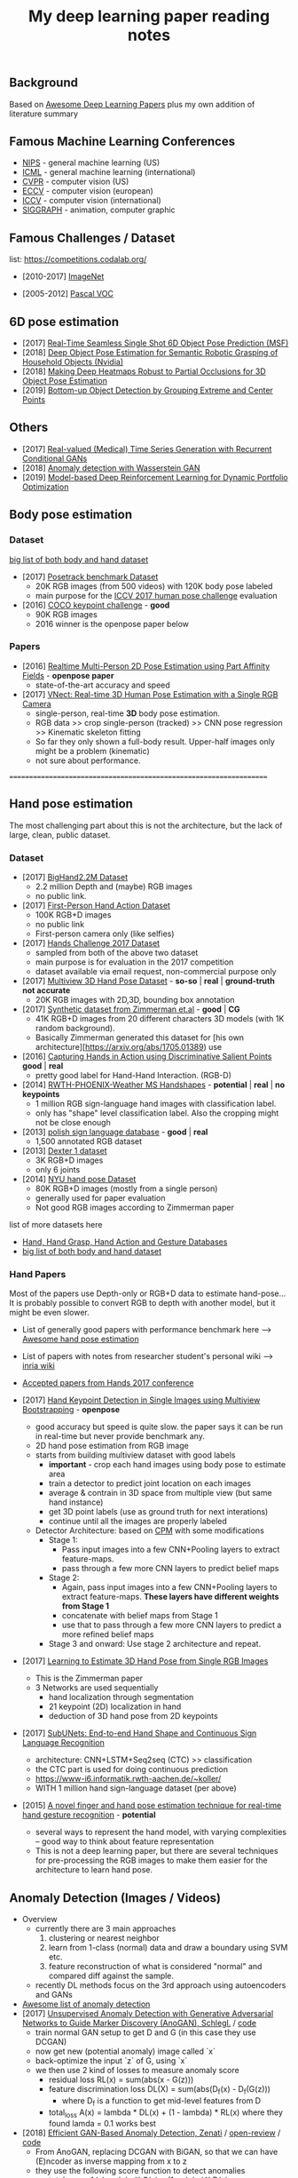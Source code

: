 #+TITLE: My deep learning paper reading notes
#+DESCRIPTION: based on awesome list papers
#+LINK: https://github.com/terryum/awesome-deep-learning-papers
#+KEYWORDS: CNN

** Background
Based on [[https://github.com/terryum/awesome-deep-learning-papers][Awesome Deep Learning Papers]] plus my own addition of literature summary 



** Famous Machine Learning Conferences
- [[https://nips.cc/][NIPS]] - general machine learning (US)
- [[https://icml.cc/][ICML]] - general machine learning (international)
- [[http://cvpr2019.thecvf.com/][CVPR]] - computer vision (US)
- [[https://eccv2018.org/][ECCV]] - computer vision (european)
- [[http://iccv2019.thecvf.com/submission/timeline][ICCV]] - computer vision (international)
- [[https://www.siggraph.org/][SIGGRAPH]] - animation, computer graphic
** Famous Challenges / Dataset
list: https://competitions.codalab.org/
- [2010-2017] [[http://image-net.org/about-stats][ImageNet]]
 :PROPERTIES:
 :SIZE: 14 mil with 20k synset for classification / 1 mil with bboxs and 200 class
 :TOPIC: Image classification and object detection
 :URL: http://image-net.org/about-stats
 :END:
- [2005-2012] [[http://image-net.org/about-stats][Pascal VOC]]
 :PROPERTIES:
 :SIZE: (2007) 10k imgs with 20 class / (2012) 12k images with 20 class & 7k imgs for segmentation
 :TOPIC: Image classification, detection, segmentation
 :URL: http://image-net.org/about-stats
 :END:

** 6D pose estimation
- [2017] [[https://arxiv.org/abs/1711.08848][Real-Time Seamless Single Shot 6D Object Pose Prediction (MSF)]]
- [2018] [[https://arxiv.org/abs/1809.10790][Deep Object Pose Estimation for Semantic Robotic Grasping of Household Objects (Nvidia)]]
- [2018] [[https://arxiv.org/abs/1804.03959][Making Deep Heatmaps Robust to Partial Occlusions for 3D Object Pose Estimation]]
- [2019] [[https://arxiv.org/abs/1901.08043][Bottom-up Object Detection by Grouping Extreme and Center Points]]

** Others
- [2017] [[https://arxiv.org/abs/1706.02633v2][Real-valued (Medical) Time Series Generation with Recurrent Conditional GANs]]
- [2018] [[https://arxiv.org/abs/1812.02463v2][Anomaly detection with Wasserstein GAN]]
- [2019] [[https://arxiv.org/abs/1901.08740][Model-based Deep Reinforcement Learning for Dynamic Portfolio Optimization]]

** Body pose estimation
*** Dataset
[[http://liris.cnrs.fr/voir/wiki/doku.php?id=datasets][big list of both body and hand dataset]]
- [2017] [[https://posetrack.net/][Posetrack benchmark Dataset]]
  - 20K RGB images (from 500 videos) with 120K body pose labeled
  - main purpose for the [[https://posetrack.net/workshops/iccv2017/#people][ICCV 2017 human pose challenge]] evaluation
- [2016] [[http://cocodataset.org/#keypoints-challenge2016][COCO keypoint challenge]] - *good*
  - 90K RGB images
  - 2016 winner is the openpose paper below
*** Papers
- [2016] [[https://arxiv.org/abs/1611.08050][Realtime Multi-Person 2D Pose Estimation using Part Affinity Fields]] - *openpose paper*
 - state-of-the-art accuracy and speed
- [2017] [[http://gvv.mpi-inf.mpg.de/projects/VNect/][VNect: Real-time 3D Human Pose Estimation with a Single RGB Camera]]
  - single-person, real-time *3D* body pose estimation.
  - RGB data >> crop single-person (tracked) >> CNN pose regression >> Kinematic skeleton fitting
  - So far they only shown a full-body result. Upper-half images only might be a problem (kinematic)
  - not sure about performance.

===================================================================

** Hand pose estimation
The most challenging part about this is not the architecture, but the lack of large, clean, public dataset.

*** Dataset
- [2017] [[http://www.iis.ee.ic.ac.uk/ComputerVision/hand/Hands2016][BigHand2.2M Dataset]]
  - 2.2 million Depth and (maybe) RGB images
  - no public link.
- [2017] [[https://arxiv.org/abs/1704.02463][First-Person Hand Action Dataset]]
  - 100K RGB+D images
  - no public link
  - First-person camera only (like selfies)
- [2017] [[http://icvl.ee.ic.ac.uk/hands17/challenge/][Hands Challenge 2017 Dataset]]
  - sampled from both of the above two dataset
  - main purpose is for evaluation in the 2017 competition
  - dataset available via email request, non-commercial purpose only
- [2017] [[http://www.rovit.ua.es/dataset/mhpdataset/][Multiview 3D Hand Pose Dataset]] - *so-so* | *real* | *ground-truth not accurate*
  - 20K RGB images with 2D,3D, bounding box annotation
- [2017] [[https://lmb.informatik.uni-freiburg.de/resources/datasets/RenderedHandposeDataset.en.html][Synthetic dataset from Zimmerman et.al]] - *good* | *CG*
  - 41K RGB+D images from 20 different characters 3D models (with 1K random background).
  - Basically Zimmerman generated this dataset for [his own architecture][https://arxiv.org/abs/1705.01389) use
- [2016] [[http://files.is.tue.mpg.de/dtzionas/Hand-Object-Capture/][Capturing Hands in Action using Discriminative Salient Points]] *good* | *real*
  - pretty good label for Hand-Hand Interaction. (RGB-D)
- [2014] [[https://www-i6.informatik.rwth-aachen.de/~koller/1miohands-data/][RWTH-PHOENIX-Weather MS Handshapes]] - *potential* | *real* | *no keypoints*
  - 1 million RGB sign-language hand images with classification label.
  - only has "shape" level classification label. Also the cropping might not be close enough
- [2013] [[http://sun.aei.polsl.pl/~mkawulok/gestures/][polish sign language database]] - *good* | *real*
  - 1,500 annotated RGB dataset
- [2013] [[http://handtracker.mpi-inf.mpg.de/projects/handtracker_iccv2013/dexter1.htm][Dexter 1 dataset]]
  - 3K RGB+D images
  - only 6 joints
- [2014] [[http://cims.nyu.edu/~tompson/NYU_Hand_Pose_Dataset.htm#overview][NYU hand pose Dataset]]
  - 80K RGB+D images (mostly from a single person)
  - generally used for paper evaluation
  - Not good RGB images according to Zimmerman paper

list of more datasets here 
- [[http://homepages.inf.ed.ac.uk/rbf/CVonline/Imagedbase.htm#gesture][Hand, Hand Grasp, Hand Action and Gesture Databases]]
- [[http://liris.cnrs.fr/voir/wiki/doku.php?id=datasets][big list of both body and hand dataset]]

*** Hand Papers
Most of the papers use Depth-only or RGB+D data to estimate hand-pose...
It is probably possible to convert RGB to depth with another model, but it might be even slower.

- List of generally good papers with performance benchmark here --> [[https://github.com/xinghaochen/awesome-hand-pose-estimation][Awesome hand pose estimation]]
- List of papers with notes from researcher student's personal wiki --> [[https://github.com/hassony2/inria-research-wiki/wiki/hand-papers][inria wiki]]
- [[http://icvl.ee.ic.ac.uk/hands17/program/program-details/][Accepted papers from Hands 2017 conference]]

- [2017] [[https://arxiv.org/abs/1704.07809][Hand Keypoint Detection in Single Images using Multiview Bootstrapping]] - *openpose*
  - good accuracy but speed is quite slow. the paper says it can be run in real-time but never provide benchmark any.
  - 2D hand pose estimation from RGB image
  - starts from building multiview dataset with good labels 
    - **important** - crop each hand images using body pose to estimate area
    - train a detector to predict joint location on each images 
    - average & contrain in 3D space from multiple view (but same hand instance)
    - get 3D point labels (use as ground truth for next interations)
    - continue until all the images are properly labeled
  - Detector Architecture: based on [[https://arxiv.org/pdf/1602.00134.pdf][CPM]] with some modifications
    - Stage 1: 
       - Pass input images into a few CNN+Pooling layers to extract feature-maps.
       - pass through a few more CNN layers to predict belief maps
    - Stage 2:
       - Again, pass input images into a few CNN+Pooling layers to extract feature-maps. *These layers have different weights from Stage 1*
       - concatenate with belief maps from Stage 1
       - use that to pass through a few more CNN layers to predict a more refined belief maps
    - Stage 3 and onward: Use stage 2 architecture and repeat.
- [2017] [[https://arxiv.org/abs/1705.01389][Learning to Estimate 3D Hand Pose from Single RGB Images]]
  - This is the Zimmerman paper
  - 3 Networks are used sequentially
    - hand localization through segmentation
    - 21 keypoint (2D) localization in hand
    - deduction of 3D hand pose from 2D keypoints
- [2017] [[http://epubs.surrey.ac.uk/841837/1/camgoz2017iccv.pdf][SubUNets: End-to-end Hand Shape and Continuous Sign Language Recognition]]
  - architecture: CNN+LSTM+Seq2seq (CTC) >> classification
  - the CTC part is used for doing continuous prediction
  - [[https://www-i6.informatik.rwth-aachen.de/~koller/][https://www-i6.informatik.rwth-aachen.de/~koller/]]
  - WITH 1 million hand sign-language dataset (per above)
- [2015] [[https://sci-hub.io/http://www.sciencedirect.com/science/article/pii/S0031320315002745][A novel finger and hand pose estimation technique for real-time hand gesture recognition]] - *potential*
  - several ways to represent the hand model, with varying complexities -- good way to think about feature representation
  - This is not a deep learning paper, but there are several techniques for pre-processing the RGB images to make them easier for the architecture to learn hand pose.
  

** Anomaly Detection (Images / Videos)
- Overview
 - currently there are 3 main approaches
   1. clustering or nearest neighbor
   2. learn from 1-class (normal) data and draw a boundary using SVM etc.
   3. feature reconstruction of what is considered "normal" and compared diff against the sample.
 - recently DL methods focus on the 3rd approach using autoencoders and GANs
- [[https://github.com/hoya012/awesome-anomaly-detection][Awesome list of anomaly detection]]
- [2017] [[https://arxiv.org/abs/1703.05921][Unsupervised Anomaly Detection with Generative Adversarial Networks to Guide Marker Discovery (AnoGAN), Schlegl.]] / [[https://github.com/tkwoo/anogan-keras][code]]
 - train normal GAN setup to get D and G (in this case they use DCGAN)
 - now get new (potential anomaly) image called `x`
 - back-optimize the input `z` of G, using `x`
 - we then use 2 kind of losses to measure anomaly score
  - residual loss RL(x) = sum(abs(x - G(z)))
  - feature discrimination loss DL(X) = sum(abs(D_f(x) - D_f(G(z)))
    - where D_f is a function to get mid-level features from D
  - total_loss A(x) = lambda * DL(x) + (1 - lambda) * RL(x) where they found lamda = 0.1 works best
- [2018] [[https://arxiv.org/abs/1802.06222][Efficient GAN-Based Anomaly Detection, Zenati]] / [[https://openreview.net/forum?id=BkXADmJDM][open-review]] / [[https://github.com/houssamzenati/Efficient-GAN-Anomaly-Detection][code]]
 - From AnoGAN, replacing DCGAN with BiGAN, so that we can have (E)ncoder as inverse mapping from x to z
 - they use the following score function to detect anomalies
  - total score A(x) = alpha*LG(x) + (1 - alpha)*LD(x)
  - reconstruction loss LG(x) = abs( x - G(E(x)) )
  - Discriminator loss LD(x) can be defined in two ways
   - cross-entropy (CE): between D(x,E(x)) and 1
   - feature-matching (FM): L0 loss (absolute-diff) between mid-level logits of D(x,E(x)) and D(G(E(x)),E(x))
   - experiments show that performance between CE and FM is data-specific
- [2018] [[https://arxiv.org/abs/1812.02288][Adversarially Learned Anomaly Detection (ALAD)]] / [[https://github.com/houssamzenati/Adversarially-Learned-Anomaly-Detection][code]]
 - This is the follow-up work from the Efficient Anogan paper author
 - they added Spectral Normalization and additional Discriminators to get higher accuracy. (All reasonable ideas, however the improvement isn't that clear-cut, looking at the ablation study)
 - Dataset Tested: KDD, Arrhythmia, CIFAR10, SVHN 
- [2019] [ICLR'19] [[https://openreview.net/forum?id=H1xwNhCcYm][Do Deep Generative Models Know What They Don't Know?]]
- [2018] [[https://arxiv.org/abs/1810.01392][Generative Ensembles for Robust Anomaly Detection]]
- [2018] [[https://arxiv.org/abs/1801.03149][An overview of deep learning based methods for unsupervised and semi-supervised anomaly detection in videos, Kiran]]
 - this applies specifically to anomaly detection in videos, with these datasets:
  - UCSD Dataset: pedestrians (normal) vs cyclist/wheelchairs (abn) etc.
  - CUHK Avenue Dataset: unusual object or behaviors in Subway
  - UMN Dataset: unusual crowd activity
  - Train Dataset: unusual movement of people on trains
  - London U-turn dataset: normal traffic vs jaywalking/firetruck
 - Methods categorized as following
  - Representation learning: PCA, Autoencoders (AEs) --> monitor deviation
  - Predictive modeling: autoregressive models, LSTMs --> predict next frame distributions
  - Generative model: VAEs, GANs, adversarial AEs (AAEs) --> likelihood
  - evalutaion:
   - there are two input options: raw images or optical flow. Flow works much better across the board
   - no model came out consistently on top, and PCA with flow did surprisingly well.
- [2017] [[https://arxiv.org/abs/1706.02690][Enhancing The Reliability of Out-of-distribution Image Detection in Neural Networks, Liang]] / [[https://openreview.net/forum?id=H1VGkIxRZ][open-review]]
 - train a DNN model with class of in-distribution data = 1 and others = 0. (I think at training time, the target is always 1)
 - at test time, two transformations are proposed for better detection
  - temperature scaling (T) of softmax probabilities (per Hinton's [[https://arxiv.org/abs/1503.02531][distillation paper]]. ~T~ is within range [1,1000]
  - small perturbations by a gradient of its own raw image's softmax-score. the scaling factor is in [0,0.004]
 - two key insights:
  - ~Temperature scaling~ makes the network less sure and expand the outlier area (90-100% prob. part)
  - ~Perturbations~ mainly affects in-distribution data, almost has no effect for out-distribution data
- [2018] [NIPS'18] [[https://nips.cc/Conferences/2018/Schedule?showEvent=11927][Deep Anomaly Detection Using Geometric Transformations]]
 - using target as "transformation #i" for the labels while training
 - for simple normality score, take the softmaxed prediction for each Transformation, then compute mean. The higher, the more likely to be normal image.
 - for full dirichlet normality score, we need to estimate alpha first and the formula is a bit more complex.
 - intuition is that:
  - while training (which are all normal images), the model will learn to detect types of geometric transformation.
  - on testing, if we have abnormal images, the model will be less sure of the type of transformation used.
- [2018] [NIPS'18] [[https://papers.nips.cc/paper/7422-a-loss-framework-for-calibrated-anomaly-detection][A loss framework for calibrated anomaly detection]]
- [2018] [[https://arxiv.org/abs/1805.06725][GANomaly: Semi-Supervised Anomaly Detection via Adversarial Training]]
- [2018] [[https://arxiv.org/abs/1807.02011][Improving Unsupervised Defect Segmentation by Applying Structural Similarity to Autoencoders]]
 - for reconstruction-type anomaly segmentation, using SSIM instead of L2 Loss improved the quality substantially. 
 - these guys are from Machine vision company, so this idea is probably in actual production.

** Anomaly Detection (Time Series)
- Overview
 - 3 main approaches
  - classification - input sequence window ==> output Good / Bad
  - detection - input sequence window ==> output t+1 sequence and compare diff with DTW
  - reconstruction - input squence window ==> Encoder-Decoder ==> check reconstruction loss
- [2018] [[https://arxiv.org/abs/1809.04356][Deep learning for time series classification: a review]]
- [2018] [[https://arxiv.org/abs/1708.02635][Anomaly Detection in Multivariate Non-stationary Time Series for Automatic DBMS Diagnosis]]

** Generative Adversarial Networks (GANs)
- [2018] (Articles) [[https://medium.com/@jonathan_hui/gan-gan-series-2d279f906e7b][GAN Series (from the beginning to the end)]]
- [2014] [[http://papers.nips.cc/paper/5423-generative-adversarial-nets.pdf][Generative adversarial nets, I. Goodfellow et al.]]
 - Objective is to get distribution of generated sample (P_g) to be as close to distribution of real data (P_y) as much as possible
 - using a minimax game of fight between discriminator (D) and generator (G)
 - the learning process is like this: uniform z --> G(z) --> D(G(z))
 - we switch between D(x) and D(G(z)) to learn D
 - the loss is like this: C(D,G) = minimize log(D(x)) + log(1 - D(G(z)))
  - this is equivalent to C(D,G) = -log(4) + 2*JS(P_x || P_g)
   - JS is Jensen-Shannon Divergence
  - a little trick for G to get sizable gradients, the loss used is instead: maximize D(G(z))
 - note that the theory calls for optimizing P_g but in practive we approximate with function G. the better or more powerful G, the closer to P_g
- [2016] [[https://arxiv.org/abs/1605.09782][Adversarial Feature Learning (BiGAN), Donahue]]
 - add an Encoder to do inverse mapping. the setup is like this:
  - (G)enerator: G(z) approximates `x`
  - (E)ncoder: E(x) approximates the latent space vector `z` (200D of [-1,1])
  - (D)iscriminator: recieves input tuple of either z,G(z) or E(x),x then output a probability of input being real
 - this papers show proof that if we have a perfect Discriminator, the G and E must be an inverse mapping of each other
 - they tried with MNIST, works quite well. Then failed with Imagenet -- the model fails to generate realistic looking images, although comparing x and G(E(x)) shows some superficial consistency, like same structure or color etc.
 - need to read more about comparison of BiGAN with Autoencoders.
- [2016] [[http://papers.nips.cc/paper/6125-improved-techniques-for-training-gans.pdf][Improved techniques for training GANs, T. Salimans et al.]]

** Style Transfers
- [2017] [[http://arxiv.org/pdf/1703.07511v1.pdf][Deep Photo Style Transfer, F. Luan et al.]]
- [2018] [[https://arxiv.org/abs/1812.04948][A Style-Based Generator Architecture for Generative Adversarial Networks, Karras et al.]]

** Understanding / Generalization / Transfer

- [2014] [[http://papers.nips.cc/paper/5347-how-transferable-are-features-in-deep-neural-networks.pdf][How transferable are features in deep neural networks?]]
   :PROPERTIES:
   :AUTHOR:   J. Yosinski et al.
   :YEAR:     2014
   :URL:      http://papers.nips.cc/paper/5347-how-transferable-are-features-in-deep-neural-networks.pdf
   :END:
 - keypoints
  - through empirical evidence, researchers notice that for all CNN models, the first 1-3 layers are similar
  - the higher layers (after three) are more specific to the classification task
  - we want to test how "general" or "specific" for each layer
  - train a real-image classification CNN (7 layers) model-A and model-B, using completely seperate classes
  - freeze 3 lowest layers from model A, then put the 4 higher layer with random weight, then train with model B dataset
  - the resulting accuracy does not change 
  - and actually if we don't freeze (let it fine-tune), the accuracy is higher (it generalizes better)
- [2014] [[http://www.cv-foundation.org//openaccess/content_cvpr_workshops_2014/W15/papers/Razavian_CNN_Features_Off-the-Shelf_2014_CVPR_paper.pdf][CNN features off-the-Shelf: An astounding baseline for recognition]]
   :PROPERTIES:
   :AUTHOR:   Razavian et al.
   :YEAR:     2014
   :URL:      http://www.cv-foundation.org//openaccess/content_cvpr_workshops_2014/W15/papers/Razavian_CNN_Features_Off-the-Shelf_2014_CVPR_paper.pdf
   :END:
 - keypoints
  - comparison of state-of-the-art "manual" feature engineering (SIFT etc.) vs "OVERFEAT" CNN
  - Summary from the paper:
  It’s all about the features! SIFT and HOG descriptors produced big performance gains a decade ago and now deep convolutional features are providing a similar breakthroughfor recognition. 
  
  Thus, applying the well-established com-puter vision procedures on CNN representations should potentially push the reported results even further. In any case,if you develop any new algorithm for a recognition task thenitmustbe compared against the strong baseline ofgenericdeep features+simple classifier.

- [2014] [[http://www.cv-foundation.org/openaccess/content_cvpr_2014/papers/Oquab_Learning_and_Transferring_2014_CVPR_paper.pdf][Learning and transferring mid-Level image representations using convolutional neural networks]]
   :PROPERTIES:
   :AUTHOR:   M. Oquab et al.
   :YEAR:     2014
   :URL:      http://www.cv-foundation.org/openaccess/content_cvpr_2014/paper/Oquab_Learning_and_Transferring_2014_CVPR_paper.pdf
   :END:
 - keypoints
  - same idea as the "transferable features in DNN" paper
  - use the pre-trained weights from task A (ImageNet) to apply to task B (Pascal)
  - they transferred all the weights (all CNN and FCs layers), froze them , and added 2 FC layers at the end to adapt to new output
  - for task B (Pascal), the pictures are cropped to specific object, so they use a sliding window to generate new pics + "background" class
- [2014] [[http://arxiv.org/pdf/1311.2901][Visualizing and understanding convolutional networks]]
   :PROPERTIES:
   :AUTHOR:   M. Zeiler and R. Fergus
   :YEAR:     2014
   :URL:      http://arxiv.org/pdf/1311.2901
   :END:
 - keypoints
  - Building from 2011 papers, they use deconvnet to analyze the CNN layers.
- [2014] [[http://arxiv.org/pdf/1310.1531][Decaf: A deep convolutional activation feature for generic visual recognition, J. Donahue et al.]]
- [2015] [[http://arxiv.org/pdf/1503.02531][Distilling the knowledge in a neural network]]
   :PROPERTIES:
   :AUTHOR:   G. Hinton et al.
   :YEAR:     2015
   :URL:      http://arxiv.org/pdf/1503.02531
   :END:
 - keypoints
  - train the complex model first (model-A) 
  - then train a simpler one using loss function that combines (same dataset) and (model-A prediction)
  - divide by certain constant (lambda) to change how sensitive the difference for each classes is
- [2015] [[http://arxiv.org/pdf/1412.1897][Deep neural networks are easily fooled: High confidence predictions for unrecognizable images]] 
   :PROPERTIES:
   :AUTHOR:   A. Nguyen et al.
   :YEAR:     2015
   :URL:      http://arxiv.org/pdf/1412.1897
   :END:
 - keypoints
  - use the CNN model's prediction probabilities as input
  - use an evolution algorithm to evolve a random image to fool the model
  - some images are similar to the "real" thing, some looks just like static TV noise
  - using the "static" images to retrain, still difficult to patch up the weakness
  - is this similar to adversarial network?

** Optimization / Training Techniques
- [2012] [[http://www.jmlr.org/papers/volume13/bergstra12a/bergstra12a][Random search for hyper-parameter optimization]]
   :PROPERTIES:
   :AUTHOR:   M. Zeiler and R. Fergus
   :YEAR:     2012
   :URL:      http://www.jmlr.org/papers/volume13/bergstra12a/bergstra12a
   :END:
- [2015] [[http://arxiv.org/pdf/1502.03167][Batch normalization: Accelerating deep network training by reducing internal covariate shift, S. Loffe and C. Szegedy]]
- [2015] [[http://www.cv-foundation.org/openaccess/content_iccv_2015/papers/He_Delving_Deep_into_ICCV_2015_paper.pdf][Delving deep into rectifiers: Surpassing human-level performance on imagenet classification, K. He et al.]]
- [2014] [[http://jmlr.org/papers/volume15/srivastava14a/srivastava14a.pdf][Dropout: A simple way to prevent neural networks from overfitting, N. Srivastava et al.]]
- [2014] [[http://arxiv.org/pdf/1412.6980][Adam: A method for stochastic optimization, D. Kingma and J.Ba]]
- [2012] [[http://arxiv.org/pdf/1207.0580.pdf][Improving neural networks by preventing co-adaptation of feature detectors, G. Hinton et al.]]
- [2017] [[http://ruder.io/optimizing-gradient-descent/index.html#gradientdescentoptimizationalgorithms][A summary of gradient descent optimization algorithms]]
   :PROPERTIES:
   :AUTHOR:   M. Zeiler and R. Fergus
   :YEAR:     2014
   :URL:      http://ruder.io/optimizing-gradient-descent/index.html#gradientdescentoptimizationalgorithms
   :END:
 - keypoints
  - *TLDR; - Use Adam, then try others if it doesn't work*
  - SGD - basic gradient descent
  - mini-batch - update once every batch
  - online - update once every sample
  - momentum - running faster and faster into the general direction of local minima
  - Nesterov - to prevent overshooting cause by momentum, we can "correct" it by first calculate momentum, then add the loss of current param diff with the momentum.
  - Adagrad - it has a unique learning rate for each parameter i. The learning rate is normalized based on past gradient values of that parameters. Weakness is that it makes learning rates go infinitely small.
  - Adadelta - fix the learning rate shrinking problem. by replacing the scaling term with RMSE.
  - RMSprop - similar to Adadelta, developed by Hinton during class.
  - Adam - has first and second moments of gradients. essentially Momentum + RMSprop
  - AdaMax - generalized Adam to n moments
  - Nadam - Nesterov + Adam 

  
** Unsupervised / Generative Models
- [2013] [[http://arxiv.org/pdf/1312.6114][Auto-encoding variational Bayes, D. Kingma and M. Welling]]
- [2013] [[http://arxiv.org/pdf/1112.6209][Building high-level features using large scale unsupervised learning, Q. Le et al.]]
- [2015] [[https://arxiv.org/pdf/1511.06434v2][Unsupervised representation learning with deep convolutional generative adversarial networks, A. Radford et al.]]
- [2015] [[http://arxiv.org/pdf/1502.04623][DRAW: A recurrent neural network for image generation, K.Gregor et al.]]
- [2016] [[http://arxiv.org/pdf/1601.06759v2.pdf][Pixel recurrent neural networks (PixelRNN), A. Oord et al.]]


** CNN Feature Extractors
- Backbone feature extractor short summary / [[https://arxiv.org/pdf/1804.06215.pdf][source]] 
 - The backbone network for object detection are usually borrowed from the ImageNet classification.  
 - Many new networks are designed to get higher performance for ImageNet. AlexNet (2012) is among the first to try to increase the depth of CNN. In order to reduce the network computation and increase the valid receptive field, AlexNet down-samples the feature map with 32 strides which is a standard setting for the following works. It also implemented group convolutions (branch into two CNN tracks to train on seperate GPU simutaneously) but mostly because of engineering constraint (3GB VRAM limit)
 - VGGNet (2014) stacks 3x3 convolution operation to build a deeper network, while still involves 32 strides in feature maps. Most of the following researches adopt VGG like structure, and design a better component in each stage (split by stride).
 - GoogleNet (2015) proposes a novel inception block to involve more diversity features.
 - ResNet (2015) adopts “bottleneck” design with residual sum operation in each stage, which has been proved a simple and efficient way to build a deeper neural network.
 - ResNext (2016) and Xception (2016) use group convolution layer to replace the traditional convolution. It reduces the parameters and increases the accuracy simultaneously.
 - DenseNet densely concat several layers, it further reduces parameters while keeping competitive accuracy. Another different research is Dilated Residual Network which extracts features with less strides. DRN achieves notable results on segmentation, while has little discussion on object  detection. There are still lots of research for efficient backbone, such as [17,15,16]. However they are usually designed for classification.

- [2012] [[http://papers.nips.cc/paper/4824-imagenet-classification-with-deep-convolutional-neural-networks.pdf][(AlexNet) ImageNet classification with deep convolutional neural networks, A. Krizhevsky et al.]]
- [2013] [[http://arxiv.org/pdf/1312.6229][OverFeat: Integrated recognition, localization and detection using convolutional networks, P. Sermanet et al.]]
- [2013] [[http://arxiv.org/pdf/1302.4389v4][Maxout networks, I. Goodfellow et al.]]
- [2013] [[http://arxiv.org/pdf/1312.4400][Network in network, M. Lin et al.]]
- [2014] [[http://arxiv.org/pdf/1409.1556][Very deep convolutional networks for large-scale image recognition, K. Simonyan and A. Zisserman]]
- [2014] [[http://arxiv.org/pdf/1406.4729][Spatial pyramid pooling in deep convolutional networks for visual recognition, K. He et al.]]
- [2014] [[http://arxiv.org/pdf/1405.3531][Return of the devil in the details: delving deep into convolutional nets, K. Chatfield et al.]]
- [2015] [[http://papers.nips.cc/paper/5854-spatial-transformer-networks.pdf][Spatial transformer network, M. Jaderberg et al.]]
- [2015] [[http://www.cv-foundation.org/openaccess/content_cvpr_2015/papers/Szegedy_Going_Deeper_With_2015_CVPR_paper.pdf][Going deeper with convolutions, C. Szegedy et al.]]
- [2016] [[http://www.cv-foundation.org/openaccess/content_cvpr_2016/papers/Szegedy_Rethinking_the_Inception_CVPR_2016_paper.pdf][Rethinking the inception architecture for computer vision,C. Szegedy et al.]]
- [2016] [[http://arxiv.org/pdf/1602.07261][Inception-v4, inception-resnet and the impact of residual connections on learning, C. Szegedy et al.]]
- [2016] [[https://arxiv.org/pdf/1603.05027v2.pdf][Identity Mappings in Deep Residual Networks, K. He et al.]]
- [2016] [[http://arxiv.org/pdf/1512.03385][Deep residual learning for image recognition, K. He et al.]]

** Image: Object Detection
- Overview paper: [2018-09] [[https://arxiv.org/pdf/1809.03193.pdf][recent advances in object detection in the age of deep CNNs]]
 - YOLO family
  - YOLOv1
   - simple network design, one-shot detector
   - result (voc 07-12) - mAP(0.5) 63.4 with 45 FPS at 554x554 on Titan X
  - YOLOv2
   - add batch normalization, able to train deeper network
   - double input resolution 224x224 --> 448x448 (also in Imagenet pretraining)
   - add anchor box priors, will custom clustering to find best priors
   - result (voc 07-12) - mAP(0.5) 78.6 with 40 FPS at 554x554 on Titan X
  - YOLOv3
   - predict boxes at 3 different scales (similar to SSD)
   - use skip connection (upsampled then concat layers)
   - much deeper feature extractors (Darknet-53)
   - result (COCO) - mAP(0.5) 57.9 with 20 FPS at 608x608 on Titan X
 - [[http://cs231n.stanford.edu/slides/2018/cs231n_2018_ds06.pdf][R-CNN family]]
  - R-CNN: Selective search → Cropped Image → CNN  
  - Fast R-CNN: Selective search → Crop feature map of CNN
  - Faster R-CNN: CNN → Region-Proposal Network → Crop feature map of CN** 
  - Best accuracy but slow
** Image: Segmentation
- [2015] [[http://www.cv-foundation.org/openaccess/content_cvpr_2015/papers/Long_Fully_Convolutional_Networks_2015_CVPR_paper.pdf][Fully convolutional networks for semantic segmentation]] 
   :PROPERTIES:
   :AUTHOR:   J. Long et al.
   :YEAR:     2015
   :URL:      http://www.cv-foundation.org/openaccess/content_cvpr_2015/papers/Long_Fully_Convolutional_Networks_2015_CVPR_paper.pdf
   :END:
 - keypoints
  - demonstrate an fully CNN without FC layers at the end -- without additional manual manipulation
- [2014] [[http://www.cv-foundation.org/openaccess/content_cvpr_2014/papers/Girshick_Rich_Feature_Hierarchies_2014_CVPR_paper.pdf][Rich feature hierarchies for accurate object detection and semantic segmentation, R. Girshick et al.]]
- [2015] [[https://arxiv.org/pdf/1412.7062][Semantic image segmentation with deep convolutional nets and fully connected CRFs, L. Chen et al.]]
- [2013] [[https://hal-enpc.archives-ouvertes.fr/docs/00/74/20/77/PDF/farabet-pami-13.pdf][Learning hierarchical features for scene labeling, C. Farabet et al.]]

** Image / Video / Etc
- [2016] [[https://arxiv.org/pdf/1501.00092v3.pdf][Image Super-Resolution Using Deep Convolutional Networks, C.
  Dong et al.]]
- [2015] [[https://arxiv.org/pdf/1508.06576][A neural algorithm of artistic style, L. Gatys et al.]]
- [2015] [[http://www.cv-foundation.org/openaccess/content_cvpr_2015/papers/Karpathy_Deep_Visual-Semantic_Alignments_2015_CVPR_paper.pdf][Deep visual-semantic alignments for generating image descriptions, A. Karpathy and L. Fei-Fei]]
- [2015] [[http://arxiv.org/pdf/1502.03044][Show, attend and tell: Neural image caption generation with visual attention, K. Xu et al.]]
- [2015] [[http://www.cv-foundation.org/openaccess/content_cvpr_2015/papers/Vinyals_Show_and_Tell_2015_CVPR_paper.pdf][Show and tell: A neural image caption generator, O. Vinyals et al.]]
- [2015] [[http://www.cv-foundation.org/openaccess/content_cvpr_2015/papers/Donahue_Long-Term_Recurrent_Convolutional_2015_CVPR_paper.pdf][Long-term recurrent convolutional networks for visual recognition and description, J. Donahue et al.]]
- [2015] [[http://www.cv-foundation.org/openaccess/content_iccv_2015/papers/Antol_VQA_Visual_Question_ICCV_2015_paper.pdf][VQA: Visual question answering, S. Antol et al.]]
- [2014] [[http://www.cv-foundation.org/openaccess/content_cvpr_2014/papers/Taigman_DeepFace_Closing_the_2014_CVPR_paper.pdf][DeepFace: Closing the gap to human-level performance in face verification, Y. Taigman et al.]]:
- [2014] [[http://vision.stanford.edu/pdf/karpathy14.pdf][Large-scale video classification with convolutional neural networks, A. Karpathy et al.]]
- [2014] [[http://www.cv-foundation.org/openaccess/content_cvpr_2014/papers/Toshev_DeepPose_Human_Pose_2014_CVPR_paper.pdf][DeepPose: Human pose estimation via deep neural networks, A.Toshev and C. Szegedy]]
- [2014] [[http://papers.nips.cc/paper/5353-two-stream-convolutional-networks-for-action-recognition-in-videos.pdf][Two-stream convolutional networks for action recognition in videos, K. Simonyan et al.]]
- [2013] [[http://machinelearning.wustl.edu/mlpapers/paper_files/icml2010_JiXYY10.pdf][3D convolutional neural networks for human action recognition, S. Ji et al.]]


** Natural Language Processing / RNNs
- [2016] [[http://aclweb.org/anthology/N/N16/N16-1030.pdf][Neural Architectures for Named Entity Recognition, G. Lample et al.]]
- [2016] [[http://arxiv.org/pdf/1602.02410][Exploring the limits of language modeling, R. Jozefowicz et al.]]
- [2015] [[http://papers.nips.cc/paper/5945-teaching-machines-to-read-and-comprehend.pdf][Teaching machines to read and comprehend, K. Hermann et al.]]
- [2015] [[https://arxiv.org/pdf/1508.04025][Effective approaches to attention-based neural machine translation, M. Luong et al.]]
- [2015] [[http://www.cv-foundation.org/openaccess/content_iccv_2015/papers/Zheng_Conditional_Random_Fields_ICCV_2015_paper.pdf][Conditional random fields as recurrent neural networks, S.Zheng and S. Jayasumana.]]
- [2014] [[https://arxiv.org/pdf/1410.3916][Memory networks, J. Weston et al.]]
- [2014] [[https://arxiv.org/pdf/1410.5401][Neural turing machines, A. Graves et al.]]
- [2014] [[http://arxiv.org/pdf/1409.0473][Neural machine translation by jointly learning to align and translate, D. Bahdanau et al.]]
- [2014] [[http://papers.nips.cc/paper/5346-sequence-to-sequence-learning-with-neural-networks.pdf][Sequence to sequence learning with neural networks, I. Sutskever et al.]]
- [2014] [[http://arxiv.org/pdf/1406.1078][Learning phrase representations using RNN encoder-decoder for statistical machine translation, K. Cho et al.]]
- [2014] [[http://arxiv.org/pdf/1404.2188v1][A convolutional neural network for modeling sentences, N. Kalchbrenner et al.]]
- [2014] [[http://arxiv.org/pdf/1408.5882][Convolutional neural networks for sentence classification, Y. Kim]]
- [2014] [[http://anthology.aclweb.org/D/D14/D14-1162.pdf][Glove: Global vectors for word representation, J. Pennington et al.]]
- [2014] [[http://arxiv.org/pdf/1405.4053][Distributed representations of sentences and documents, Q.Le and T. Mikolov]]
- [2013] [[http://papers.nips.cc/paper/5021-distributed-representations-of-words-and-phrases-and-their-compositionality.pdf][Distributed representations of words and phrases and their compositionality, T. Mikolov et al.]]
- [2013] [[http://arxiv.org/pdf/1301.3781][Efficient estimation of word representations in vector space, T. Mikolov et al.]]
- [2013] [[http://citeseerx.ist.psu.edu/viewdoc/download?doi=10.1.1.383.1327&rep=rep1&type=pdf][Recursive deep models for semantic compositionality over a sentiment treebank, R. Socher et al.]]
- [2013] [[https://arxiv.org/pdf/1308.0850][Generating sequences with recurrent neural networks, A. Graves.]]

** Speech / Other Domain
- [2016] [[https://arxiv.org/pdf/1508.04395][End-to-end attention-based large vocabulary speech recognition, D. Bahdanau et al.]]
- [2015] [[https://arxiv.org/pdf/1512.02595][Deep speech 2: End-to-end speech recognition in English and Mandarin, D. Amodei et al.]]
- [2013] [[http://arxiv.org/pdf/1303.5778.pdf][Speech recognition with deep recurrent neural networks, A. Graves]]
- [2012] [[http://www.cs.toronto.edu/~asamir/papers/SPM_DNN_12.pdf][Deep neural networks for acoustic modeling in speech recognition: The shared views of four research groups, G. Hinton et al.]]
- [2012] [[http://citeseerx.ist.psu.edu/viewdoc/download?doi=10.1.1.337.7548&rep=rep1&type=pdf][Context-dependent pre-trained deep neural networks for large-vocabulary speech recognition, G. Dahl et al.]]
- [2012] [[http://www.cs.toronto.edu/~asamir/papers/speechDBN_jrnl.pdf][Acoustic modeling using deep belief networks, A. Mohamed et al.]]

- [2017] [[https://gab41.lab41.org/speech-recognition-you-down-with-ctc-8d3b558943f0][CTC (Connectionist Temporal Classification Loss) Explained]]
    :PROPERTIES:
    :AUTHOR:  Karl N.
    :YEAR:    2017
    :URL:     https://gab41.lab41.org/speech-recognition-you-down-with-ctc-8d3b558943f0
    :END:
 - Keypoints
  - In normal systems, we cut the audio signal into very small slices and feed them to RNN.
  - The predictions then become something like (for "CAT") -- "...C..A..AA..A..AA.T..TT.."
  - so obviously we need to get rid of the silence and repeats, the way to do that is CTC.
  - Essentially, the equation defines the loss that makes good probability distribution over good paths
** Reinforcement Learning / Robotics
- [2016] [[http://www.jmlr.org/papers/volume17/15-522/source/15-522.pdf][End-to-end training of deep visuomotor policies, S. Levine et al.]]
- [2016] [[https://arxiv.org/pdf/1603.02199][Learning Hand-Eye Coordination for Robotic Grasping with Deep Learning and Large-Scale Data Collection, S. Levine et al.]]
- [2016] [[http://www.jmlr.org/proceedings/papers/v48/mniha16.pdf][Asynchronous methods for deep reinforcement learning, V. Mnih et al.]]
- [2016] [[https://arxiv.org/pdf/1509.06461.pdf][Deep Reinforcement Learning with Double Q-Learning, H. Hasselt et al.]]
- [2016] [[http://www.nature.com/nature/journal/v529/n7587/full/nature16961.html][Mastering the game of Go with deep neural networks and tree search, D. Silver et al.]]
- [2015] [[https://arxiv.org/pdf/1509.02971][Continuous control with deep reinforcement learning, T. Lillicrap et al.]]
- [2015] [[http://www.davidqiu.com:8888/research/nature14236.pdf][Human-level control through deep reinforcement learning, V. Mnih et al.]]
- [2015] [[http://www.cs.cornell.edu/~asaxena/papers/lenz_lee_saxena_deep_learning_grasping_ijrr2014.pdf][Deep learning for detecting robotic grasps, I. Lenz et al.]]
- [2012] [[http://mnemstudio.org/path-finding-q-learning-tutorial.htm][A painless Q-learning tutorial]]
   :PROPERTIES:
   :AUTHOR:   John McCullock
   :YEAR:     2012
   :URL:      http://mnemstudio.org/path-finding-q-learning-tutorial.htm
   :END:
    :LOGBOOK:
    CLOCK: [2017-09-25 月 15:28]--[2017-09-25 月 15:53] =>  0:25
    :END:
 - keypoints
  - Q-learning is a reinforcement learning algorithm. It is suitable for problem which has finite number of states and we know the value of all state's immediate reward.
  - the main idea is do semi-random exploring to eventually map out an expected rewards value of that state. The expected value is the sum of current and all future rewards value (given discount factors).
  - So we will have a big rewards matrix (R) where row equals current state and column equals an action to next state. The values are the rewards when taking that action (and arriving at a new state).
  - We will also have a memory matrix (Q). which contains a sum of expected immediate and future rewards. Row is current state and column is the next future state.
  - the update formula is as follows:
   - Q(state,action) = R(current_state,action) + Gamma * max[ Q(immediate_next_state,all_actions) ]
    - where...
    - R = reward matrix
    - Q = memory matrix
    - Gamma = discount factor
    - This assumes a learning rate of 1. If we want a different learning rate, we can do:
     - Q_new = Q_old + learning_rate * (Q_update - Q_old)
- [2013] [[http://arxiv.org/pdf/1312.5602.pdf][Playing atari with deep reinforcement learning]]
   :PROPERTIES:
   :AUTHOR:   V. Mnih et al.
   :YEAR:     2013
   :URL:      http://arxiv.org/pdf/1312.5602.pdf
   :END:
 - keypoints
  - aasdf
- [2015] [[http://www0.cs.ucl.ac.uk/staff/d.silver/web/Teaching.html][David Silver's excellent reinforcement learning course with video]]
  - Agents, Environments, Actions, Rewards
  - Full information game --> Agent state = Environment state
  - History = sequences of Observations, Agent States and Actions.
  - Markov process means P(St) = P(St | St+1..), so previous states don't matter.
  - partially observable markovs (POMDP)
  - Policy = function that maps from Agent state to Action
  - Value function = estimates total future reward given current state St
- [2017] [[https://arxiv.org/pdf/1708.05866][A Brief Survey of Deep Reinforcement Learning]]
   :PROPERTIES:
   :AUTHOR:   Kai Arulkumaran
   :YEAR:     2016
   :URL:      https://arxiv.org/pdf/1708.05866
   :END:
 - keypoints
  - In this survey, we begin withan introduction to the general field of reinforcement learning, then progress to the main streams of value-based and policy-based methods. Our survey will cover central algorithms indeep  reinforcement  learning,  including  the  deep Q-network,trust region policy optimisation, and asynchronous advantage actor-critic.
  - General RL concepts
   - Reward-Driver Behavior
    - the essense of RL is interaction. the interaction loop is simple.
     1. given current state --> choose action
     2. execute action
     3. arrives at new state (received new state data and its rewards)
     4. go to 1. until terminal state
    - Per sequence above, we want to derive "optimal policy" so that the agents can asymtotically get "optimal" rewards --> which means a highest expected value of aggregated future rewards with a certain discount factor.
    - Formally, RL can be described as a Markov decision process (MDP). For (only) partially-observable states like in the real world, there is a generalization of MDP called POMDP.
    - Challenges in RL: long sequences until reward (credit assignment problem) and temporal sequence correlation
   - Reinforcement Learning Algorithms
    - Concept I: estimating Value function (total expected Rewards)
     - Dynamic Programming: 
      - define: V = total expected Rewards (R) , Q|s,a is conditional V given state s and action a
      - define: Y = R(t) + disc * Q|s(t+1),a(t+1)
      - define: Temporal difference (TD) error = Y - Q|s,a 
      - to get Q|s,a , we use Q-learning method and try to minimize the TD error
     - Concept II: sampling -- random walk till the end to get all Rs
      - so instead of going breadth-search like [I], we do depth-first
      - we can use Monte Carlo (MC) to get multiple returns and average them.
      - it is easier to learn that one actions lead to much better consequences than the other (a fork in the road)
      - define: relative advantage A = V - Q
      -  we use an idea of "advantage update" in many recent algorithms
     - Concept III: policy search
      - instead of estimating value function, we try to contruct policy directly. (so we can sample actions from it)
      - try several policies to get the optimal one, using either gradient-based or gradient-free optimization.
      - Policy Gradients
       - get the approximate V diff from different policies
       - interate policy parameters to know the diff on each one
       - change the params to optimize policy
       - there are several ways to estimate the diff -- Finite Diference, Likelihood Ratio etc.
      - Actor-Critic Methods
       - Use Actor (policy driven) to choose actions and learn feedback from Critic (value function).
       - Alphago uses this
     - Summary
      - Shallow sequence, no branching --> one-step TD learning
      - Shallow sequence, many branching --> dynamic programming
      - Deep sequences, no branching --> many-steps (MC) TD learning
      - Deep sequence, many branching --> exhaustive search

** Credit card fraud detection
- [2014] Literature Survey
    :PROPERTIES:
    :AUTHOR:  Zeiler et al.
    :YEAR:     2014
    :URL:      http://www.ijmer.com/papers/Vol4_Issue9/Version-4/E0409_04-2431.pdf
    :END:
 - algorithms
  - HMM
  - NN
  - Decision Tree
  - SVM
  - Genetic Algorithm
  - Meta Learning Strategy
  - Biologicla Immune System
** Weather Classification
- Overall Summary as of [2018-10]
There are no agreed upon public dataset and very few DL papers dedicated to the topic. 

The common dataset used is [2014] sunny/cloudy dataset with 10k images. Other recent papers [2018] have contructed their own dataset which are not opened to public yet. However, BDD100K dataset also has weather attribute labeled, so we should be considering using that.

There are 3 type of models proposed thus far.
1. [2014] traditional feature engineering then use SVM/other clustering methods.
2. [2015] pure CNN feature extraction then classify
3. [2018] CNN-RNN and/or the combination of DL and traditional features.

so far the DL method did aggressively out-perform traditional ones.

New alternative would be to add new sensor data (temperature/humidity) and ensemble with CNN model. For that matter, how accurate would predictions from sensor data alone be?

- [2018] (2 Dataset) A CNN–RNN architecture for multi-label weather recognition (use sci-hub to get the link)
    :PROPERTIES:
    :AUTHOR:   Zhao et al.
    :YEAR:     2018
    :URL:      use sci-hub
    :END:
 - keypoints
  - recognize that weather classes are not exclusive to each other (for example, can be both sunny and foggy) so should classify accordingly (not using softmax or binary)
  - add 2 new datasets (8k - 7 classes) and (10k - 5 classes) for multi-labeling comparison
  - use CNNs as feature extractor
  - use "channel-wise attentions" which is a set of weights to amplify/lower each channel' response.
  - use "Convolutional" LSTM to retain spatial information (not flattening to 1-D vectors) 
  - flatten the output "hidden state" to predict weather class
  - then we repeat the step (in LSTM + getting new attention weights) to predict next weather class. If there are 5 classes, the LSTM will run for 5 steps. (This is weird.. because the problem is not time-based. and this runs from single image input)
- [2018] [[https://arxiv.org/abs/1808.00588v1][(Dataset)(Bad) Weather Classification: A new multi-class dataset, data augmentation approach and comprehensive evaluations of CNNs]]
    :PROPERTIES:
    :AUTHOR:   Guerra et al.
    :YEAR:     2018
    :URL:      https://arxiv.org/abs/1808.00588v1
    :END:
 - keypoints
  - new dataset (3K) - use 3 classes (rain, fog, snow) with equal split
  - later add sunny/cloudy from past dataset to get 5k (again, equal split)
  - In addition to raw image, they use superpixel (algo to cluster pixels together for further processing - google it) to ovelay on the image then feed to CNN feature extractors
  - finally, use some sort of SVMs as binary classifier for each class
  - overall achieved around 80-90% accuracy, with Resnet50 being the best extractor overall.
  - however, no mention of baseline (w/o superpixel) comparison. No justification of doing things, even just running their model through old sunny/cloudy dataset for comparison. bad paper.
- [2017] [[https://repository.tudelft.nl/islandora/object/uuid%3A3bf546c0-a254-4c72-9ee4-02a0919c1624][(Dataset) (Bad) Transfer Learning for Rain Detection in Images]]
    :PROPERTIES:
    :AUTHOR:   Alecci et al.
    :YEAR:     2017
    :URL:      https://repository.tudelft.nl/islandora/object/uuid%3A3bf546c0-a254-4c72-9ee4-02a0919c1624
    :END:
 - keypoints
  - tried Resnet-18 with various experiments on custom 400k rain-no-rain dataset
  - just bad all around. specific optimization to specific dataset. no baseline model. not useful.
- [2015] [[http://www.academia.edu/18539252/WEATHER_CLASSIFICATION_WITH_DEEP_CONVOLUTIONAL_NEURAL_NETWORKs][Weather Classification with Deep Convolutional Network]]
    :PROPERTIES:
    :AUTHOR:   Elhoseiny et al.
    :YEAR:     2015
    :URL:    http://www.academia.edu/18539252/WEATHER_CLASSIFICATION_WITH_DEEP_CONVOLUTIONAL_NEURAL_NETWORKs
    :END:
 - keypoints
  - use sunny/cloudy 10k dataset
  - applies AlexNet architecture to this problem
  - also compared the pretrained with ImageNet AlexNet + SVM vs train with weather data from scratch - conclusion is earlier base layers are quite general
  - achieved 91% accuracy (82% normalized)
- [2014] [[http://www.cse.cuhk.edu.hk/leojia/projects/weatherclassify/index.htm][(Dataset) Two-class Weather Classification (with sunny/cloudy 10k dataset)]]
    :PROPERTIES:
    :AUTHOR:  Lu et al.
    :YEAR:     2014
    :URL:      http://www.cse.cuhk.edu.hk/leojia/projects/weatherclassify/index.htm
    :END:
 - keypoints
  - introduces the 10k weather dataset with 2 classes - sunny and cloudy
  - use traditional computer vision method to classify
   - custom feature engineering extracting 5 features -- sky, shadow, reflection, contrast, haze.
   - concat all features into 621-D vectors then use complex voting schemes to classify based on the existing of combinations of features. Tried SVM but didn't work well.
   - achieved 76% accuracy (53% normalized)
** Autonomous driving
- [2017-02] [[https://www.mdpi.com/2075-1702/5/1/6][overview paper]]
** Face Detection
- Dataset: [[http://mmlab.ie.cuhk.edu.hk/projects/WIDERFace/][WiderFace]]
 - 30K images, 400k faces.
 - metric is PR curve, split by easy / medium / hard cases
- [2004] [[https://www.cs.cmu.edu/~efros/courses/LBMV07/Papers/viola-IJCV-01.pdf][Robust Real-time Object Detection (Viola-Jones)]] 
 - Traditional system with impressive performance
 
    Input = 384x288 grayscale image, 15 FPS on 700 Mhz Intel Pentium III
    
 - Algo = Simple Features + Adaboost + Cascade
    1. Features = sum of two regions and diffs with each other (for every pixel coordinate)
    2. Since there are a lot of features, use Adaboost select a set of strongest weak classifiers
        weak classifer is basically this --> H = if single_feature > threshold then 1 else 0
    3. Attentional cascade - train a simple 2-feature classifier to simply reject no-face image. 
        Then queue up all the sub-windows (overlap cropping?), evaluate and reject, 
        then use stronger classifier from #2 on the remaining sub-windows.
- [2014] [[https://pdfs.semanticscholar.org/d78b/6a5b0dcaa81b1faea5fb0000045a62513567.pdf][One millisecond face alignment with an ensemble of regression trees - Dlib uses this ]]
 - Use cascade of regressor method to detect facial landmarks (given that the image is already cropped to face area)
    claims 1 ms performance with unknown CPU. has error rate of 0.049 on HELEN face dataset. (2,000 training / 500 test image)
 - Algo = Default positions + features + gradient boosting + cascade  
  - we can set up a default landmark (smiley face) in the image center or do an average of positions from a big dataset.  
  - then we regress -- computing an update regressors for each landmark x,y --> moving them closer to the face in image.
  - the features for regressions are diff in pixel intensities, the pixel coordinate is relative to the default face shape.  
- [2017] [[https://arxiv.org/abs/1708.05234][FaceBoxes: A CPU Real-time Face Detector with High Accuracy]] 
 - custom (light-weight) CNN architecture. No novel idea. (the paper has a good summary of past papers however)
  - runs at 20 FPS on a single CPU core and 125 FPS using a GPU for VGA (640x480) images.
 - some strategy for lightweighted architecture
  - reduce spatial size of input as quickly as possible
  - choose suitable kernel size - in their case it's 7x7, 5x5, 3x3
  - reduce number of output channel
  - use multi-scale anchor boxes output, but know where to have "dense" number of predictions.
 - postprocessing is common pipeline: lots of prediction > thresholding prob > NMS.

- [2017] [[https://arxiv.org/abs/1804.06655v1][Deep Face Recognition: A Survey]] 
 - Good review of modern face recognition systems. collections of recent techniques. It`s not face detection though.
- [2018] [[https://arxiv.org/abs/1804.06559v2][SFace: An Efficient Network for Face Detection in Large Scale Variations (Megvii Inc. Face++)]]
 - A new dataset called 4K-Face is also introduced to evaluate the performance of face detection with extreme large scale variations.  
  - The SFace architecture shows promising results on the new 4K-Face benchmarks. 
  - In addition, our method can run at 50 frames per second (fps) with an accuracy of 80% AP on the standard WIDER FACE dataset, which outperforms the state-of-art algorithms by almost one order of magnitude in speed while achieves comparative performance.
- Benchmark - Labeled Faces in the Wild (LFW) dataset - [[http://vis-www.cs.umass.edu/lfw/results.html#UnrestrictedLb][state of the art results]]
 - most commercial systems get > 99.0% classification accuracy, including Dlib
 - update as of beginning of 2018

** Own discovery of Research Papers
- [2017] [[https://arxiv.org/pdf/1704.04861.pdf][Mobilenets]]
- [2011] [[http://www.matthewzeiler.com/pubs/iccv2011/iccv2011.pdf][Adaptive Deconvolutional Networks for Mid and High Level Feature Learning]]
    :PROPERTIES:
    :AUTHOR:  Zeiler et al.
    :YEAR:     2011
    :URL:      http://www.matthewzeiler.com/pubs/iccv2011/iccv2011.pdf
    :END:
 - keypoints
  - iterations from the 2010 paper, add unpooling reconstrucitons with switches (location info for the max-pool values)
  - they are able to re-create the input-size map for all layers
- [2010] [[http://www.matthewzeiler.com/pubs/cvpr2010/cvpr2010.pdf][Deconvolutional Networks]]
    :PROPERTIES:
    :AUTHOR:  Zeiler et al.
    :YEAR:     2010
    :URL:      http://www.matthewzeiler.com/pubs/cvpr2010/cvpr2010.pdf
    :END:
 - keypoints
  - Deconvolution is actually "transposed convolution"
  - essentially, it uses feature map to compose back to the original images, like legos.
  - The kernels are different from the feed-forward kernels, of course.
  - the usage of "sparse coding" made this possible. see: [[http://deeplearning.net/software/theano_versions/dev/tutorial/conv_arithmetic.html#transposed-convolution-arithmetic][tranposed convolution arithmetic]]
  - [[https://datascience.stackexchange.com/questions/6107/what-are-deconvolutional-layers][see stackexchange answer from here]]
  - [[http://cs.nyu.edu/~fergus/drafts/utexas2.pdf][good slide here]] 
- [2016] [[http://cnnlocalization.csail.mit.edu/Zhou_Learning_Deep_Features_CVPR_2016_paper.pdf][Learning Deep Features for Discriminative Localization (global average pooling)]]
    :PROPERTIES:
    :AUTHOR:  Bolei Zhou
    :YEAR:     2016
    :URL:      http://cnnlocalization.csail.mit.edu/Zhou_Learning_Deep_Features_CVPR_2016_paper.pdf
    :END:
 - keypoints
  - using "global average pooling" method with each featuremap on the last layer of CNN.
  - then we can use the FC weights to combined the GAP values.
  - this effectively "focuses" the network activations before connecting to FC layer.
  - with this we can generate heatmap to see the activation overlays
- [2015] [[https://arxiv.org/pdf/1511.00561.pdf][SegNet: A Deep Convolutional Encoder-Decoder Architecture for Image Segmentation]]
    :PROPERTIES:
    :AUTHOR:  Vijay Badrinarayanan
    :YEAR:     2015
    :URL:      https://arxiv.org/pdf/1511.00561.pdf
    :END:
 - this is basically an autodecoder, except for CNN architecture. Also use final targets as the segmentation labels.
- [2011] [[https://arxiv.org/pdf/1704.03855.pdf][How Brains Are Built: Principles of Computational Neuroscience]]
    :PROPERTIES:
    :AUTHOR:  Richard Granger
    :YEAR:     2011
    :URL:      https://arxiv.org/pdf/1704.03855.pdf
    :END:
 - precise simulation of the brain chemically is very difficult. However, we can possibly create the brain model that is "computationally" accurate. we can even use this model to experiment and fix what's wrong with our brain.
 - Computationally means to understand the subject functions -- enough to create a replica of them. For example, we don't yet understand everything about kidneys about we can create artificial ones that works well now.
 - What we know now: very little, but we know some "constraint" rules
  - brain component allometry -- relative size of the brain components vs overall size. The relationship holds across all animal size.
  - telencephalic uniformity -- neurons throughout the forebrain has similar, repeatable designs with only few exceptions. This means there is a general representation of a wide variety of tasks -- audio, visual , touch etc.
  - anatomical and physiological imprecision -- the neurons are slow and sloppy (probabilistic). However, the brain is overall working in a robust way.. how?
  - task specification -- a classification given freeform input. One example is a call support desk. Given a free-form input, direct the customer to appropriate channels. It is highly contextual and no hard rules applied.
  - parallel processing -- the neuron circuits are painfully slow compared to computer CPU, it seems that the power of the brain lies in its massively parrallel computing power.
 - Current progress
  - basal ganglia -- this is the area that receive sensory input, manage reward and punishments mechanism, and learn motor skills. We are close to computationally simulate this.
  - neocortex -- yeah, no way we are close. Interestingly, the neocortex is connected with basal ganglia through a loop. We are close to successfully creating all the sensory prosthetics, but no way close to simulating the neocortex (higher thoughts).
  - the most exciting area of research today is about how the neocortex encode the internal representations of concepts and objects.

** Other papers still unassorted
- [2017] [[https://openreview.net/forum?id=SJZAb5cel][A Joint Many-Task Model: Growing a Neural Network for Multiple NLP Tasks]]
    :PROPERTIES:
    :AUTHOR:  Kazuma Hashimoto, Caiming Xiong, Yoshimasa Tsuruoka, Richard Socher
    :YEAR:     2017
    :URL:      https://openreview.net/forum?id=SJZAb5cel
    :END:
 - ABSTRACT: 
  - Transfer and multi-task learning have traditionally focused on either a single source-target pair or very few, similar tasks. 
  - Ideally, the linguistic levels of morphology, syntax and semantics would benefit each other by being trained in a single model. We introduce such a joint many-task model together with a strategy for successively growing its depth to solve increasingly complex tasks. All layers include shortcut connections to both word representations and lower-level task predictions. 
  - We use a simple regularization term to allow for optimizing all model weights to improve one task’s loss without exhibiting catastrophic interference of the other tasks. Our single end-to-end trainable model obtains state-of-the-art results on chunking, dependency parsing, semantic relatedness and textual entailment. 
  - It also performs competitively on POS tagging. Our dependency parsing layer relies only on a single feed-forward pass and does not require a beam search.
 - This is kind of like Ensembling models, but they are more "joined" at the end (softmax layer and feature layer), rather than just averaging results from softmax.
- [2017] [[https://arxiv.org/pdf/1704.03855.pdf][Hierarchical Memory Networks]]
    :PROPERTIES:
    :AUTHOR:  Sarath Chandar, Sungjin Ahn, Hugo Larochelle, Pascal Vincent, Gerald Tesauro, Yoshua Bengio
    :YEAR:     2017
    :URL:      https://arxiv.org/pdf/1704.03855.pdf
    :END:
 - ABSTRACT:
  - Memory networks are neural networks with an explicit memory component that can be both read and written to by the network. 
  - The memory is often addressed in a soft way using a softmax function, making end-to-end training with backpropagation possible. 
  - However, this is not computationally scalable for applications which require the network to read from extremely large memories.  
  - On the other hand, it is well known that hard attention mechanisms based on reinforcement learning are challenging to train successfully.  
  - In this paper, we explore a form of hierarchical memory network, which can be considered as a hybrid between hard and soft attention memory networks.  
  - The memory is organized in a hierarchical structure such that reading from it is done with less computation than soft attention over a flat memory, while also being easier to train than hard attention over a flat memory.  
  - Specifically, we propose to incorporate Maximum Inner Product Search (MIPS) in the training and inference procedures for our hierarchical memory network.  
  - We explore the use of various state-of-the art approximate MIPS techniques and report results on SimpleQuestions, a challenging large scale factoid question answering task.
  
** Articles and Videos
- [2017] [[https://lukeoakdenrayner.wordpress.com/2017/04/20/the-end-of-human-doctors-introduction/][The End of Human Doctors (series)]]
    :PROPERTIES:
    :AUTHOR:  Luke Rayner
    :YEAR:     2017
    :URL:      https://lukeoakdenrayner.wordpress.com/2017/04/20/the-end-of-human-doctors-introduction/
    :END:
 - Part 2: Understanding Medicine
  - Most of the tasks Medical doctors do are related to "perception", not "decision making". The later part is relatively fast and has been done better by the Machine since MYCIN.
  - perceptual tasks like identifying tree-shape patterns in X-rays -- Deep learning is very good at it.
  - Most susceptible specialties are Radiology and Pathology, comprising of 25% of doctors (in Australia).
 - Part 3: Understanding Automation
  - Automation replaces tasks, not jobs. How much time the task takes a human determines how many jobs are lost.
  - Machines that “help” or “augment” humans still destroy jobs and lower wages.
  - Hybrid-chess does not prove that human/machine teams are better than computers alone. STOP SAYING THIS, tech people!
  - Deep learning threatens tasks that make up a terrifyingly large portion of doctors’ jobs.
  - In the developed world, demand for medical services may be unable to increase as prices fall due to automation, which normally protects jobs.
 - Part 4: Radiology Escape Velocity
  - even if the rate of automation of 5% per year, in 30 years there will still be one-third the current radiologist workforce remaining.
 - Part 5: Understanding Regulation
  - In case of USA, it usually takes 3 to 10 years to go through the whole process from concept to approval to use in the medical industry.
  - "measurements"-related technology can opt to go through case-I (low-risk type) route with substantially shorter time to approval.
  - There are two approach in using computer technology
   - measurements to aid doctors' decisions. (CADe) --  doctors disliked them, not doing well as a result.
   - measurements AND diagnosis (CADx) -- never been approved by FDA before.
  - Conclusion: current regulation in developed countries is SUPER conservative and so it will take a lot of time and money to get new technology adopted. Not so for developing world, we might see it much faster there.
 - Part 6: Current State-of-the-Art results and impact
  - Stanford (and collaborators) trained a system to identify skin lesions that need a biopsy. Skin cancer is the most common malignancy in light-skinned populations.
  - This is a useful clinical task, and is a large part of current dermatological practice.
  - They used 130,000 skin lesion photographs for training, and enriched their training and test sets with more positive cases than would be typical clinically.
  - The images were downsampled heavily, discarding  around 90% of the pixels.
  - They used a “tree ontology” to organise the training data, allowing them to improve their accuracy by training to recognise 757 classes of disease. This even improved their results on higher level tasks, like “does this lesion need a biopsy?”
  - They were better than individual dermatologists at identifying lesions that needed biopsy, with more true positives and less false positives.
  - While there are possible regulatory issues, the team appears to have a working smartphone application already. I would expect something like this to be available to consumers in the next year or two.
  - The impact on dermatology is unclear. We could actually see shortages of dermatologists as demand for biopsy services increases, at least in the short term.

- [2017] [[https://www.youtube.com/watch?v=ptcBmEHDWds][(Video) Geometric Deep Learning - Radcliffe Institute]]
    :PROPERTIES:
    :AUTHOR:  Michael Bronstein
    :YEAR:     2017
    :URL:      https://www.youtube.com/watch?v=ptcBmEHDWds
    :END:
 - keypoints
  - Identical twins (Alex & Michael) -- study and worked in the same field (Computer Vision)
  - Invented what became the Kinect camera sensor
  - Keys for recognizing face:
   - Humans actually recognize people based on "texture" appearance, not the 3D geometry
   - facial expressions changed the projected texture to 2D, but not the actual texture if projected on the plane
   - Therefore, we can use the "geodesic" distance instead of euclidean distance to measure the actual distance between important face features. If the distances are approximately the same, then it's the same face.
   - Thee kind of techniques have been use to recognize diferent faces, including identical twins.
   - Geometric deep learning: applying CNNs on 3D surface via heat diffusion equation.
    - Use Case: Recognition, social network analysis, recommender systems
- [2015] [[http://colah.github.io/posts/2015-09-Visual-Information/ ][Visual explanation of Information Theory]]
    :PROPERTIES:
    :AUTHOR:  Colah
    :YEAR:    2015
    :URL:     http://colah.github.io/posts/2015-09-Visual-Information/ 
    :END:
 - keypoints
  - Shannon's Entropy formula - H(X)
   - this is a way to estimate how many bits are needed to encode given information with certain distributions
   - the estimated bits are from the best possible encodings ("optimized")
   - H(X) = P(X)*log2(1/P(X)) where P(X) means probabilty of X
  - some interesting permutation give conditional probabilities
   - P(X,Y) = P(X)*P(Y|X) = P(Y)*P(X|Y)
   - H(X,Y) = H(X) + H(Y|X) = H(Y) + H(X|Y)
   - H(X|Y) = sum{P(X,Y)*log2(1/P(X|Y))}
  - then we can derive "mutual" [I] and "variational" [V] information
   - I(X,Y) = H(X,Y) - H(X) - H(Y) = H(X) - H(X|Y) = H(Y) - H(Y|X)
   - V(X,Y) = H(X,Y) - I(X,Y)
  - KL-divergence [D] or [K]
   - Dy(x) = K(X||Y) = H(X,Y) - H(X)
   - This is a way to see how the new distribution (Y) is close to the original distribution (X)
   - if it is the same, then KL is zero, otherwise it has value. 
   - this is not a symmetric measure. K(X||Y) <> K(Y||X)

** Classic Paperspublished before 2012
- [2011] [[http://machinelearning.wustl.edu/mlpapers/paper_files/AISTATS2011_CoatesNL11.pdf][An analysis of single-layer networks in unsupervised feature learning, A. Coates et al.]]
- [2011] [[http://machinelearning.wustl.edu/mlpapers/paper_files/AISTATS2011_GlorotBB11.pdf][Deep sparse rectifier neural networks, X. Glorot et al.]]
- [2011] [[http://arxiv.org/pdf/1103.0398][Natural language processing (almost) from scratch, R. Collobert et al.]]
- [2010] [[http://www.fit.vutbr.cz/research/groups/speech/servite/2010/rnnlm_mikolov.pdf][Recurrent neural network based language model, T. Mikolov et al.]]
- [2010] [[http://citeseerx.ist.psu.edu/viewdoc/download?doi=10.1.1.297.3484&rep=rep1&type=pdf][Stacked denoising autoencoders: Learning useful representations in a deep network with a local denoising criterion, P. Vincent et al.]]
- [2010] [[http://ece.duke.edu/~lcarin/boureau-cvpr-10.pdf][Learning mid-level features for recognition, Y. Boureau]]
- [2010] [[http://www.csri.utoronto.ca/~hinton/absps/guideTR.pdf][A practical guide to training restricted boltzmann machines, G. Hinton]]
- [2010] [[http://machinelearning.wustl.edu/mlpapers/paper_files/AISTATS2010_GlorotB10.pdf][Understanding the difficulty of training deep feedforward neural networks, X. Glorot and Y. Bengio]]
- [2010] [[http://machinelearning.wustl.edu/mlpapers/paper_files/AISTATS2010_ErhanCBV10.pdf][Why does unsupervised pre-training help deep learning, D. Erhan et al.]]
- [2009] [[http://sanghv.com/download/soft/machine%20learning,%20artificial%20intelligence,%20mathematics%20ebooks/ML/learning%20deep%20architectures%20for%20AI%20(2009).pdf][Learning deep architectures for AI, Y. Bengio.]]
- [2009] [[http://citeseerx.ist.psu.edu/viewdoc/download?doi=10.1.1.149.802&rep=rep1&type=pdf][Convolutional deep belief networks for scalable unsupervised learning of hierarchical representations, H. Lee et al.]]
- [2007] [[http://machinelearning.wustl.edu/mlpapers/paper_files/NIPS2006_739.pdf][Greedy layer-wise training of deep networks, Y. Bengio et al.]]
- [2006] [[http://homes.mpimf-heidelberg.mpg.de/~mhelmsta/pdf/2006%20Hinton%20Salakhudtkinov%20Science.pdf][Reducing the dimensionality of data with neural networks, G. Hinton and R. Salakhutdinov.]]
- [2006] [[http://nuyoo.utm.mx/~jjf/rna/A8%20A%20fast%20learning%20algorithm%20for%20deep%20belief%20nets.pdf][A fast learning algorithm for deep belief nets, G. Hinton et al.]]
- [1998] [[http://yann.lecun.com/exdb/publis/pdf/lecun-01a.pdf][Gradient-based learning applied to document recognition, Y. LeCun et al.]]
- [1997] [[http://www.mitpressjournals.org/doi/pdfplus/10.1162/neco.1997.9.8.1735][Long short-term memory, S. Hochreiter and J. Schmidhuber.]]

** HW / SW / Dataset
- [2016] [[https://arxiv.org/pdf/1606.01540][OpenAI gym, G. Brockman et al.]]
- [2016] [[http://arxiv.org/pdf/1603.04467][TensorFlow: Large-scale machine learning on heterogeneous distributed systems, M. Abadi et al.]]
- [2011] [[https://ronan.collobert.com/pub/matos/2011_torch7_nipsw.pdf][Torch7: A matlab-like environment for machine learning, R. Collobert et al.]]
- [2015] [[http://arxiv.org/pdf/1412.4564][MatConvNet: Convolutional neural networks for matlab, A. Vedaldi and K. Lenc]]
- [2015] [[http://arxiv.org/pdf/1409.0575][Imagenet large scale visual recognition challenge, O. Russakovsky et al.]]
- [2014] [[http://arxiv.org/pdf/1408.5093][Caffe: Convolutional architecture for fast feature embedding,Y. Jia et al.]]

** Book / Survey / Review
- [2017] [[https://arxiv.org/pdf/1702.07800][On the Origin of Deep Learning, H. Wang and Bhiksha Raj.]]
- [2017] [[http://arxiv.org/pdf/1701.07274v2.pdf][Deep Reinforcement Learning: An Overview, Y. Li,]]
- [2017] [[http://arxiv.org/pdf/1703.01619v1.pdf][Neural Machine Translation and Sequence-to-sequence Models : A Tutorial, G. Neubig.]]
- [2017] [[http://neuralnetworksanddeeplearning.com/index.html][Neural Network and Deep Learning (Book), Michael Nielsen.]]
- [2016] [[http://www.deeplearningbook.org/][Deep learning (Book), Goodfellow et al.]]
- [2016] [[https://arxiv.org/pdf/1503.04069.pdf][LSTM: A search space odyssey, K. Greff et al.]]
- [2016] [[https://arxiv.org/pdf/1606.05908][Tutorial on Variational Autoencoders, C. Doersch.]]
- [2015] [[https://www.cs.toronto.edu/~hinton/absps/NatureDeepReview.pdf][Deep learning, Y. LeCun, Y. Bengio and G. Hinton]]
- [2015] [[http://arxiv.org/pdf/1404.7828][Deep learning in neural networks: An overview, J. Schmidhuber]]
- [2013] [[http://arxiv.org/pdf/1206.5538][Representation learning: A review and new perspectives, Y.Bengio et al.]]

** Video Lectures / Tutorials / Blogs
*** (Lectures) 
- [[http://cs231n.stanford.edu/][CS231n, Convolutional Neural Networks for Visual Recognition, Stanford University ]]
- [[http://cs224d.stanford.edu/][CS224d, Deep Learning for Natural Language Processing, Stanford University  ]]
- [[https://github.com/oxford-cs-deepnlp-2017/lectures][Oxford Deep NLP 2017, Deep Learning for Natural Language Processing]]

*** (Tutorials) 
- [[https://nips.cc/Conferences/2016/Schedule?type=Tutorial][NIPS 2016 Tutorials, Long Beach]]
- [[http://techtalks.tv/icml/2016/tutorials/][ICML 2016 Tutorials, New York City]]
- [[http://videolectures.net/iclr2016_san_juan/][ICLR 2016 Videos, San Juan ]]
- [[http://videolectures.net/deeplearning2016_montreal/][Deep Learning Summer School 2016, Montreal]]
- [[https://www.bayareadlschool.org/][Bay Area Deep Learning School 2016, Stanford]]

*** (Blogs)
- [[https://www.openai.com/][OpenAI]]  
- [[http://distill.pub/][Distill]]
- [[http://karpathy.github.io/][Andrej Karpathy Blog]]
- [[http://colah.github.io/][Colah's Blog]]
- [[http://www.wildml.com/][WildML]]
- [[http://www.fastml.com/][FastML]]
- [[https://blog.acolyer.org][TheMorningPaper]]

